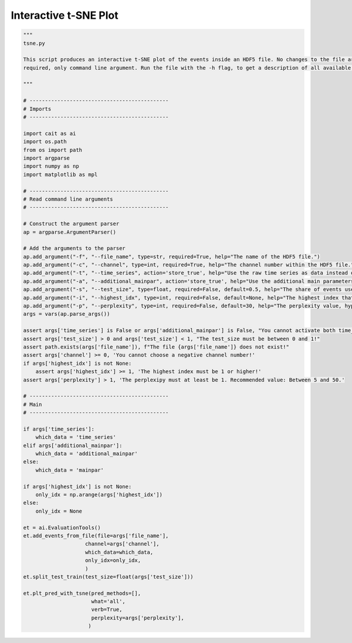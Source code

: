 *******************
Interactive t-SNE Plot
*******************

.. code:: python

    """
    tsne.py

    This script produces an interactive t-SNE plot of the events inside an HDF5 file. No changes to the file are
    required, only command line argument. Run the file with the -h flag, to get a description of all available arguments.

    """

    # ---------------------------------------------
    # Imports
    # ---------------------------------------------

    import cait as ai
    import os.path
    from os import path
    import argparse
    import numpy as np
    import matplotlib as mpl

    # ---------------------------------------------
    # Read command line arguments
    # ---------------------------------------------

    # Construct the argument parser
    ap = argparse.ArgumentParser()

    # Add the arguments to the parser
    ap.add_argument("-f", "--file_name", type=str, required=True, help="The name of the HDF5 file.")
    ap.add_argument("-c", "--channel", type=int, required=True, help="The channel number within the HDF5 file.")
    ap.add_argument("-t", "--time_series", action='store_true', help="Use the raw time series as data instead of the main parameters.")
    ap.add_argument("-a", "--additional_mainpar", action='store_true', help="Use the additional main parameters as data instead of the main parameters.")
    ap.add_argument("-s", "--test_size", type=float, required=False, default=0.5, help="The share of events used as test set.")
    ap.add_argument("-i", "--highest_idx", type=int, required=False, default=None, help="The highest index that is included in the plot. Use this if there are too many events to handle for the scatter plot.")
    ap.add_argument("-p", "--perplexity", type=int, required=False, default=30, help="The perplexity value, hyperparameter of the t-SNE plot. Recommended value: Between 5 and 50.")
    args = vars(ap.parse_args())

    assert args['time_series'] is False or args['additional_mainpar'] is False, "You cannot activate both time_series and additional_mainpar!"
    assert args['test_size'] > 0 and args['test_size'] < 1, "The test_size must be between 0 and 1!"
    assert path.exists(args['file_name']), f"The file {args['file_name']} does not exist!"
    assert args['channel'] >= 0, 'You cannot choose a negative channel number!'
    if args['highest_idx'] is not None:
        assert args['highest_idx'] >= 1, 'The highest index must be 1 or higher!'
    assert args['perplexity'] > 1, 'The perplexipy must at least be 1. Recommended value: Between 5 and 50.'

    # ---------------------------------------------
    # Main
    # ---------------------------------------------

    if args['time_series']:
        which_data = 'time_series'
    elif args['additional_mainpar']:
        which_data = 'additional_mainpar'
    else:
        which_data = 'mainpar'

    if args['highest_idx'] is not None:
        only_idx = np.arange(args['highest_idx'])
    else:
        only_idx = None

    et = ai.EvaluationTools()
    et.add_events_from_file(file=args['file_name'],
                        channel=args['channel'],
                        which_data=which_data,
                        only_idx=only_idx,
                        )
    et.split_test_train(test_size=float(args['test_size']))

    et.plt_pred_with_tsne(pred_methods=[],
                          what='all',
                          verb=True,
                          perplexity=args['perplexity'],
                         )